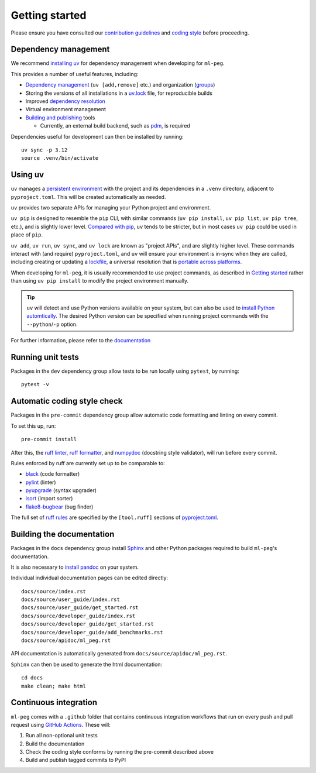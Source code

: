 ===============
Getting started
===============

Please ensure you have consulted our
`contribution guidelines <https://github.com/ddmms/ml-peg/blob/main/CONTRIBUTING.md>`_
and
`coding style <https://github.com/ddmms/ml-peg/blob/main/coding_style.md>`_
before proceeding.


Dependency management
---------------------

We recommend `installing uv <https://docs.astral.sh/uv/getting-started/installation/>`_ for dependency management when developing for ``ml-peg``.

This provides a number of useful features, including:

- `Dependency management <https://docs.astral.sh/uv/concepts/projects/dependencies/>`_ (``uv [add,remove]`` etc.) and organization (`groups <https://docs.astral.sh/uv/concepts/projects/dependencies/#dependency-groups>`_)

- Storing the versions of all installations in a `uv.lock <https://docs.astral.sh/uv/concepts/projects/sync/>`_ file, for reproducible builds

- Improved `dependency resolution <https://docs.astral.sh/uv/concepts/resolution/>`_

- Virtual environment management

- `Building and publishing <https://docs.astral.sh/uv/guides/publish/>`_ tools

  * Currently, an external build backend, such as `pdm <https://pypi.org/project/pdm-backend>`_, is required


Dependencies useful for development can then be installed by running::

    uv sync -p 3.12
    source .venv/bin/activate


Using uv
--------

``uv`` manages a `persistent environment <https://docs.astral.sh/uv/concepts/projects/layout/#the-project-environment>`_
with the project and its dependencies in a ``.venv`` directory, adjacent to ``pyproject.toml``. This will be created automatically as needed.

``uv`` provides two separate APIs for managing your Python project and environment.

``uv pip`` is designed to resemble the ``pip`` CLI, with similar commands (``uv pip install``,  ``uv pip list``, ``uv pip tree``, etc.),
and is slightly lower level. `Compared with pip <https://docs.astral.sh/uv/pip/compatibility/>`_,
``uv`` tends to be stricter, but in most cases ``uv pip`` could be used in place of ``pip``.

``uv add``, ``uv run``, ``uv sync``, and ``uv lock`` are known as "project APIs", and are slightly higher level.
These commands interact with (and require) ``pyproject.toml``, and ``uv`` will ensure your environment is in-sync when they are called,
including creating or updating a `lockfile <https://docs.astral.sh/uv/concepts/projects/sync/>`_,
a universal resolution that is `portable across platforms <https://docs.astral.sh/uv/concepts/resolution/#universal-resolution>`_.

When developing for ``ml-peg``, it is usually recommended to use project commands, as described in `Getting started`_
rather than using ``uv pip install`` to modify the project environment manually.

.. tip::

    ``uv`` will detect and use Python versions available on your system,
    but can also be used to `install Python automtically <https://docs.astral.sh/uv/guides/install-python/>`_.
    The desired Python version can be specified when running project commands with the ``--python``/``-p`` option.


For further information, please refer to the `documentation <https://docs.astral.sh/uv/>`_


Running unit tests
------------------

Packages in the ``dev`` dependency group allow tests to be run locally using ``pytest``, by running::

    pytest -v


Automatic coding style check
----------------------------

Packages in the ``pre-commit`` dependency group allow automatic code formatting and linting on every commit.

To set this up, run::

    pre-commit install

After this, the `ruff linter <https://docs.astral.sh/ruff/linter/>`_, `ruff formatter <https://docs.astral.sh/ruff/formatter/>`_, and `numpydoc <https://numpydoc.readthedocs.io/en/latest/format.html>`_ (docstring style validator), will run before every commit.

Rules enforced by ruff are currently set up to be comparable to:

- `black <https://black.readthedocs.io>`_ (code formatter)
- `pylint <https://www.pylint.org/>`_ (linter)
- `pyupgrade <https://github.com/asottile/pyupgrade>`_ (syntax upgrader)
- `isort <https://pycqa.github.io/isort/>`_ (import sorter)
- `flake8-bugbear <https://pypi.org/project/flake8-bugbear/>`_ (bug finder)

The full set of `ruff rules <https://docs.astral.sh/ruff/rules/>`_ are specified by the ``[tool.ruff]`` sections of `pyproject.toml <https://github.com/ddmms/ml-peg/blob/main/pyproject.toml>`_.


Building the documentation
--------------------------

Packages in the ``docs`` dependency group install `Sphinx <https://www.sphinx-doc.org>`_
and other Python packages required to build ``ml-peg``'s documentation.

It is also necessary to `install pandoc <https://pandoc.org/installing.html>`_ on your system.

Individual individual documentation pages can be edited directly::

        docs/source/index.rst
        docs/source/user_guide/index.rst
        docs/source/user_guide/get_started.rst
        docs/source/developer_guide/index.rst
        docs/source/developer_guide/get_started.rst
        docs/source/developer_guide/add_benchmarks.rst
        docs/source/apidoc/ml_peg.rst

API documentation is automatically generated from ``docs/source/apidoc/ml_peg.rst``.

``Sphinx`` can then be used to generate the html documentation::

        cd docs
        make clean; make html


Continuous integration
----------------------

``ml-peg`` comes with a ``.github`` folder that contains continuous integration workflows that run on every push and pull request using `GitHub Actions <https://github.com/features/actions>`_. These will:

#. Run all non-optional unit tests
#. Build the documentation
#. Check the coding style conforms by running the pre-commit described above
#. Build and publish tagged commits to PyPI
